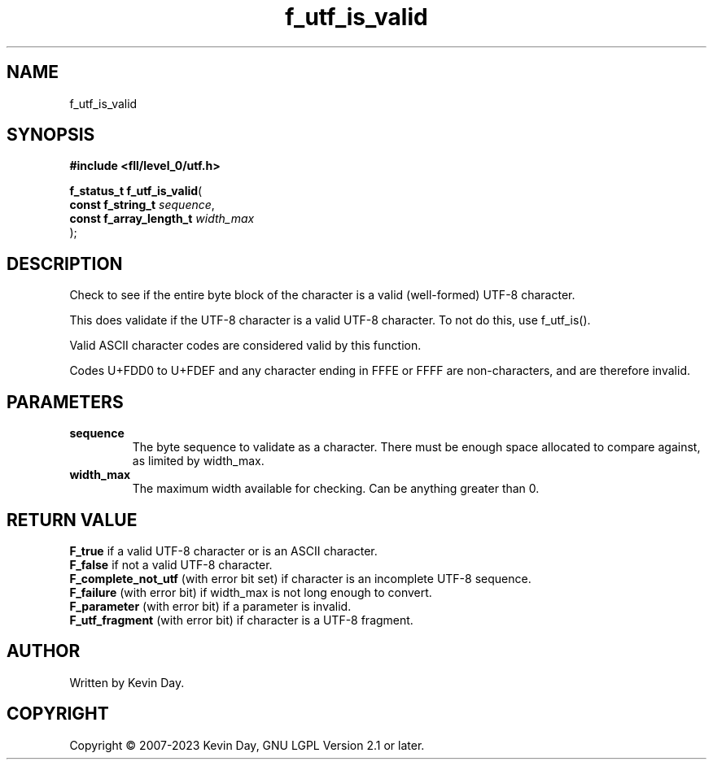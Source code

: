 .TH f_utf_is_valid "3" "July 2023" "FLL - Featureless Linux Library 0.6.8" "Library Functions"
.SH "NAME"
f_utf_is_valid
.SH SYNOPSIS
.nf
.B #include <fll/level_0/utf.h>
.sp
\fBf_status_t f_utf_is_valid\fP(
    \fBconst f_string_t       \fP\fIsequence\fP,
    \fBconst f_array_length_t \fP\fIwidth_max\fP
);
.fi
.SH DESCRIPTION
.PP
Check to see if the entire byte block of the character is a valid (well-formed) UTF-8 character.
.PP
This does validate if the UTF-8 character is a valid UTF-8 character. To not do this, use f_utf_is().
.PP
Valid ASCII character codes are considered valid by this function.
.PP
Codes U+FDD0 to U+FDEF and any character ending in FFFE or FFFF are non-characters, and are therefore invalid.
.SH PARAMETERS
.TP
.B sequence
The byte sequence to validate as a character. There must be enough space allocated to compare against, as limited by width_max.

.TP
.B width_max
The maximum width available for checking. Can be anything greater than 0.

.SH RETURN VALUE
.PP
\fBF_true\fP if a valid UTF-8 character or is an ASCII character.
.br
\fBF_false\fP if not a valid UTF-8 character.
.br
\fBF_complete_not_utf\fP (with error bit set) if character is an incomplete UTF-8 sequence.
.br
\fBF_failure\fP (with error bit) if width_max is not long enough to convert.
.br
\fBF_parameter\fP (with error bit) if a parameter is invalid.
.br
\fBF_utf_fragment\fP (with error bit) if character is a UTF-8 fragment.
.SH AUTHOR
Written by Kevin Day.
.SH COPYRIGHT
.PP
Copyright \(co 2007-2023 Kevin Day, GNU LGPL Version 2.1 or later.
